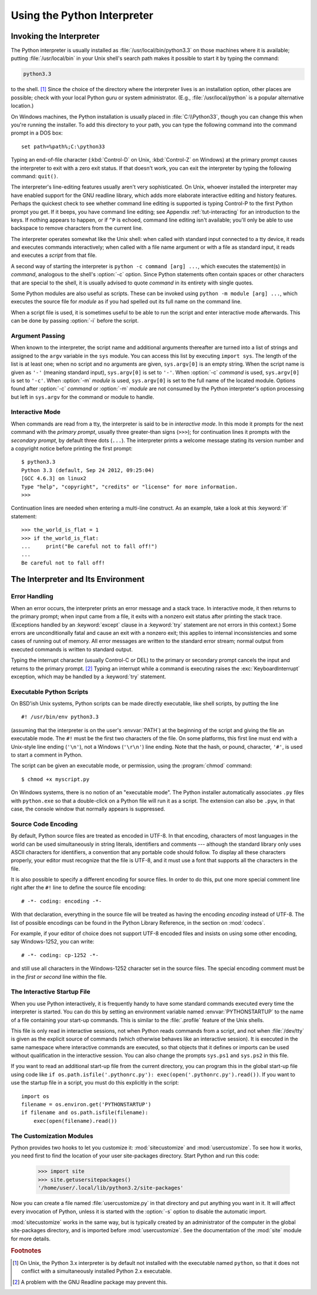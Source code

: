 .. _tut-using:

****************************
Using the Python Interpreter
****************************


.. _tut-invoking:

Invoking the Interpreter
========================

The Python interpreter is usually installed as :file:`/usr/local/bin/python3.3`
on those machines where it is available; putting :file:`/usr/local/bin` in your
Unix shell's search path makes it possible to start it by typing the command:

.. code-block:: text

   python3.3

to the shell. [#]_ Since the choice of the directory where the interpreter lives
is an installation option, other places are possible; check with your local
Python guru or system administrator.  (E.g., :file:`/usr/local/python` is a
popular alternative location.)

On Windows machines, the Python installation is usually placed in
:file:`C:\\Python33`, though you can change this when you're running the
installer.  To add this directory to your path,  you can type the following
command into the command prompt in a DOS box::

   set path=%path%;C:\python33

Typing an end-of-file character (:kbd:`Control-D` on Unix, :kbd:`Control-Z` on
Windows) at the primary prompt causes the interpreter to exit with a zero exit
status.  If that doesn't work, you can exit the interpreter by typing the
following command: ``quit()``.

The interpreter's line-editing features usually aren't very sophisticated.  On
Unix, whoever installed the interpreter may have enabled support for the GNU
readline library, which adds more elaborate interactive editing and history
features. Perhaps the quickest check to see whether command line editing is
supported is typing Control-P to the first Python prompt you get.  If it beeps,
you have command line editing; see Appendix :ref:`tut-interacting` for an
introduction to the keys.  If nothing appears to happen, or if ``^P`` is echoed,
command line editing isn't available; you'll only be able to use backspace to
remove characters from the current line.

The interpreter operates somewhat like the Unix shell: when called with standard
input connected to a tty device, it reads and executes commands interactively;
when called with a file name argument or with a file as standard input, it reads
and executes a *script* from that file.

A second way of starting the interpreter is ``python -c command [arg] ...``,
which executes the statement(s) in *command*, analogous to the shell's
:option:`-c` option.  Since Python statements often contain spaces or other
characters that are special to the shell, it is usually advised to quote
*command* in its entirety with single quotes.

Some Python modules are also useful as scripts.  These can be invoked using
``python -m module [arg] ...``, which executes the source file for *module* as
if you had spelled out its full name on the command line.

When a script file is used, it is sometimes useful to be able to run the script
and enter interactive mode afterwards.  This can be done by passing :option:`-i`
before the script.


.. _tut-argpassing:

Argument Passing
----------------

When known to the interpreter, the script name and additional arguments
thereafter are turned into a list of strings and assigned to the ``argv``
variable in the ``sys`` module.  You can access this list by executing ``import
sys``.  The length of the list is at least one; when no script and no arguments
are given, ``sys.argv[0]`` is an empty string.  When the script name is given as
``'-'`` (meaning  standard input), ``sys.argv[0]`` is set to ``'-'``.  When
:option:`-c` *command* is used, ``sys.argv[0]`` is set to ``'-c'``.  When
:option:`-m` *module* is used, ``sys.argv[0]``  is set to the full name of the
located module.  Options found after  :option:`-c` *command* or :option:`-m`
*module* are not consumed  by the Python interpreter's option processing but
left in ``sys.argv`` for  the command or module to handle.


.. _tut-interactive:

Interactive Mode
----------------

When commands are read from a tty, the interpreter is said to be in *interactive
mode*.  In this mode it prompts for the next command with the *primary prompt*,
usually three greater-than signs (``>>>``); for continuation lines it prompts
with the *secondary prompt*, by default three dots (``...``). The interpreter
prints a welcome message stating its version number and a copyright notice
before printing the first prompt::

   $ python3.3
   Python 3.3 (default, Sep 24 2012, 09:25:04)
   [GCC 4.6.3] on linux2
   Type "help", "copyright", "credits" or "license" for more information.
   >>>

.. XXX update for new releases

Continuation lines are needed when entering a multi-line construct. As an
example, take a look at this :keyword:`if` statement::

   >>> the_world_is_flat = 1
   >>> if the_world_is_flat:
   ...     print("Be careful not to fall off!")
   ...
   Be careful not to fall off!


.. _tut-interp:

The Interpreter and Its Environment
===================================


.. _tut-error:

Error Handling
--------------

When an error occurs, the interpreter prints an error message and a stack trace.
In interactive mode, it then returns to the primary prompt; when input came from
a file, it exits with a nonzero exit status after printing the stack trace.
(Exceptions handled by an :keyword:`except` clause in a :keyword:`try` statement
are not errors in this context.)  Some errors are unconditionally fatal and
cause an exit with a nonzero exit; this applies to internal inconsistencies and
some cases of running out of memory.  All error messages are written to the
standard error stream; normal output from executed commands is written to
standard output.

Typing the interrupt character (usually Control-C or DEL) to the primary or
secondary prompt cancels the input and returns to the primary prompt. [#]_
Typing an interrupt while a command is executing raises the
:exc:`KeyboardInterrupt` exception, which may be handled by a :keyword:`try`
statement.


.. _tut-scripts:

Executable Python Scripts
-------------------------

On BSD'ish Unix systems, Python scripts can be made directly executable, like
shell scripts, by putting the line ::

   #! /usr/bin/env python3.3

(assuming that the interpreter is on the user's :envvar:`PATH`) at the beginning
of the script and giving the file an executable mode.  The ``#!`` must be the
first two characters of the file.  On some platforms, this first line must end
with a Unix-style line ending (``'\n'``), not a Windows (``'\r\n'``) line
ending.  Note that the hash, or pound, character, ``'#'``, is used to start a
comment in Python.

The script can be given an executable mode, or permission, using the
:program:`chmod` command::

   $ chmod +x myscript.py

On Windows systems, there is no notion of an "executable mode".  The Python
installer automatically associates ``.py`` files with ``python.exe`` so that
a double-click on a Python file will run it as a script.  The extension can
also be ``.pyw``, in that case, the console window that normally appears is
suppressed.


.. _tut-source-encoding:

Source Code Encoding
--------------------

By default, Python source files are treated as encoded in UTF-8.  In that
encoding, characters of most languages in the world can be used simultaneously
in string literals, identifiers and comments --- although the standard library
only uses ASCII characters for identifiers, a convention that any portable code
should follow.  To display all these characters properly, your editor must
recognize that the file is UTF-8, and it must use a font that supports all the
characters in the file.

It is also possible to specify a different encoding for source files.  In order
to do this, put one more special comment line right after the ``#!`` line to
define the source file encoding::

   # -*- coding: encoding -*-

With that declaration, everything in the source file will be treated as having
the encoding *encoding* instead of UTF-8.  The list of possible encodings can be
found in the Python Library Reference, in the section on :mod:`codecs`.

For example, if your editor of choice does not support UTF-8 encoded files and
insists on using some other encoding, say Windows-1252, you can write::

   # -*- coding: cp-1252 -*-

and still use all characters in the Windows-1252 character set in the source
files.  The special encoding comment must be in the *first or second* line
within the file.


.. _tut-startup:

The Interactive Startup File
----------------------------

When you use Python interactively, it is frequently handy to have some standard
commands executed every time the interpreter is started.  You can do this by
setting an environment variable named :envvar:`PYTHONSTARTUP` to the name of a
file containing your start-up commands.  This is similar to the :file:`.profile`
feature of the Unix shells.

.. XXX This should probably be dumped in an appendix, since most people
   don't use Python interactively in non-trivial ways.

This file is only read in interactive sessions, not when Python reads commands
from a script, and not when :file:`/dev/tty` is given as the explicit source of
commands (which otherwise behaves like an interactive session).  It is executed
in the same namespace where interactive commands are executed, so that objects
that it defines or imports can be used without qualification in the interactive
session. You can also change the prompts ``sys.ps1`` and ``sys.ps2`` in this
file.

If you want to read an additional start-up file from the current directory, you
can program this in the global start-up file using code like ``if
os.path.isfile('.pythonrc.py'): exec(open('.pythonrc.py').read())``.
If you want to use the startup file in a script, you must do this explicitly
in the script::

   import os
   filename = os.environ.get('PYTHONSTARTUP')
   if filename and os.path.isfile(filename):
       exec(open(filename).read())


.. _tut-customize:

The Customization Modules
-------------------------

Python provides two hooks to let you customize it: :mod:`sitecustomize` and
:mod:`usercustomize`.  To see how it works, you need first to find the location
of your user site-packages directory.  Start Python and run this code:

   >>> import site
   >>> site.getusersitepackages()
   '/home/user/.local/lib/python3.2/site-packages'

Now you can create a file named :file:`usercustomize.py` in that directory and
put anything you want in it.  It will affect every invocation of Python, unless
it is started with the :option:`-s` option to disable the automatic import.

:mod:`sitecustomize` works in the same way, but is typically created by an
administrator of the computer in the global site-packages directory, and is
imported before :mod:`usercustomize`.  See the documentation of the :mod:`site`
module for more details.


.. rubric:: Footnotes

.. [#] On Unix, the Python 3.x interpreter is by default not installed with the
   executable named ``python``, so that it does not conflict with a
   simultaneously installed Python 2.x executable.

.. [#] A problem with the GNU Readline package may prevent this.
